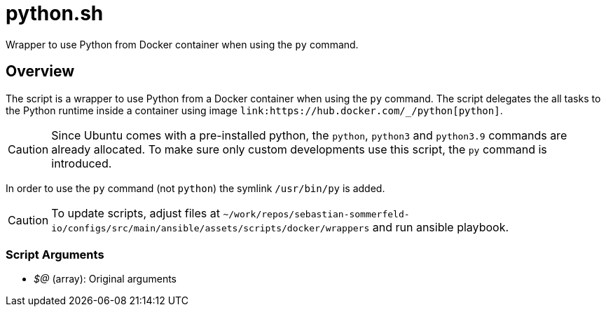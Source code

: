 = python.sh

// +-----------------------------------------------+
// |                                               |
// |    DO NOT EDIT HERE !!!!!                     |
// |                                               |
// |    File is auto-generated by pipline.         |
// |    Contents are based on bash script docs.    |
// |                                               |
// +-----------------------------------------------+


Wrapper to use Python from Docker container when using the `py` command.

== Overview

The script is a wrapper to use Python from a Docker container when using the `py`
command. The script delegates the all tasks to the Python runtime inside a container using image
`+link:https://hub.docker.com/_/python[python]+`.

CAUTION: Since Ubuntu comes with a pre-installed python, the `python`, `python3` and `python3.9`
commands are already allocated. To make sure only custom developments use this script, the `py`
command is introduced.

In order to use the `py` command (not `python`) the symlink `/usr/bin/py` is added.

CAUTION: To update scripts, adjust files at `~/work/repos/sebastian-sommerfeld-io/configs/src/main/ansible/assets/scripts/docker/wrappers` and run ansible playbook.

=== Script Arguments

* _$@_ (array): Original arguments
